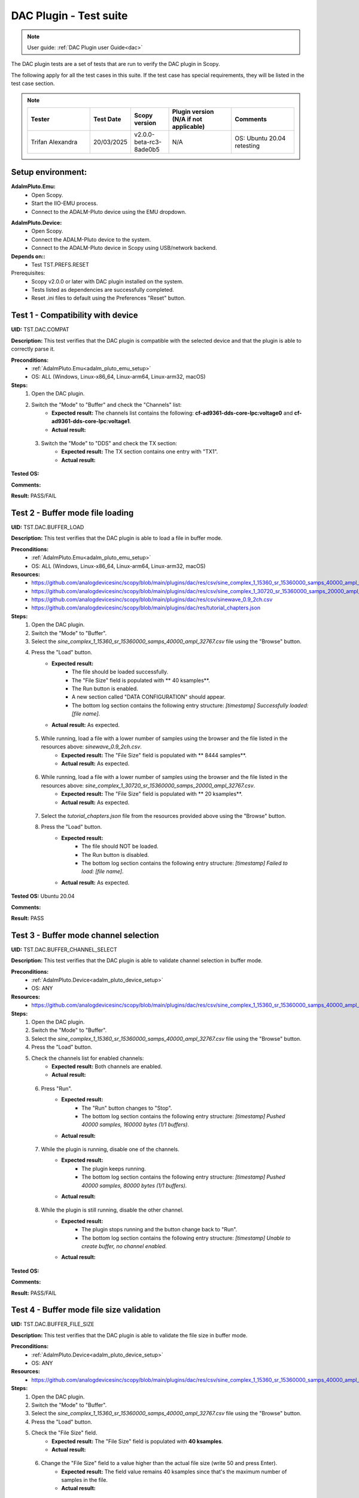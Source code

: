 .. _dac_tests:

DAC Plugin - Test suite
=======================

.. note::

   User guide: :ref:`DAC Plugin user Guide<dac>`

The DAC plugin tests are a set of tests that are run to verify the DAC plugin in Scopy.

The following apply for all the test cases in this suite.
If the test case has special requirements, they will be listed in the test case section.


.. note::
    .. list-table:: 
       :widths: 50 30 30 50 50
       :header-rows: 1

       * - Tester
         - Test Date
         - Scopy version
         - Plugin version (N/A if not applicable)
         - Comments
       * - Trifan Alexandra
         - 20/03/2025
         - v2.0.0-beta-rc3-8ade0b5
         - N/A
         - OS: Ubuntu 20.04 retesting

Setup environment:
-------------------

.. _adalm_pluto_emu_setup:

**AdalmPluto.Emu:**
    - Open Scopy.
    - Start the IIO-EMU process.
    - Connect to the ADALM-Pluto device using the EMU dropdown.

.. _adalm_pluto_device_setup:

**AdalmPluto.Device:**
    - Open Scopy.
    - Connect the ADALM-Pluto device to the system.
    - Connect to the ADALM-Pluto device in Scopy using USB/network backend.

**Depends on::**
    - Test TST.PREFS.RESET

Prerequisites:
    - Scopy v2.0.0 or later with DAC plugin installed on the system.
    - Tests listed as dependencies are successfully completed.
    - Reset .ini files to default using the Preferences "Reset" button.

Test 1 - Compatibility with device
----------------------------------------------------

.. _TST.DAC.COMPAT:

**UID:** TST.DAC.COMPAT

**Description:** This test verifies that the DAC plugin is compatible with the selected device
and that the plugin is able to correctly parse it.

**Preconditions:**
    - :ref:`AdalmPluto.Emu<adalm_pluto_emu_setup>`
    - OS: ALL (Windows, Linux-x86_64, Linux-arm64, Linux-arm32, macOS)

**Steps:**
    1. Open the DAC plugin.
    2. Switch the "Mode" to "Buffer" and check the "Channels" list:
        - **Expected result:** The channels list contains the following: **cf-ad9361-dds-core-lpc:voltage0** 
          and **cf-ad9361-dds-core-lpc:voltage1**.
        - **Actual result:**

..
  Actual test result goes here.
..

    3. Switch the "Mode" to "DDS" and check the TX section:
        - **Expected result:** The TX section contains one entry with "TX1".
        - **Actual result:**

..
  Actual test result goes here.
..


**Tested OS:**

..
  Details about the tested OS goes here.

**Comments:**

..
  Any comments about the test goes here.

**Result:** PASS/FAIL

..
  The result of the test goes here (PASS/FAIL).


Test 2 - Buffer mode file loading
----------------------------------------------------

.. _TST.DAC.BUFFER_LOAD:

**UID:** TST.DAC.BUFFER_LOAD

**Description:** This test verifies that the DAC plugin is able to load a file in buffer mode.

**Preconditions:**
    - :ref:`AdalmPluto.Emu<adalm_pluto_emu_setup>`
    - OS: ALL (Windows, Linux-x86_64, Linux-arm64, Linux-arm32, macOS)

**Resources:**
    - `<https://github.com/analogdevicesinc/scopy/blob/main/plugins/dac/res/csv/sine_complex_1_15360_sr_15360000_samps_40000_ampl_32767.csv>`__
    - `<https://github.com/analogdevicesinc/scopy/blob/main/plugins/dac/res/csv/sine_complex_1_30720_sr_15360000_samps_20000_ampl_32767.csv>`__
    - `<https://github.com/analogdevicesinc/scopy/blob/main/plugins/dac/res/csv/sinewave_0.9_2ch.csv>`__
    - `<https://github.com/analogdevicesinc/scopy/blob/main/plugins/dac/res/tutorial_chapters.json>`__

**Steps:**
    1. Open the DAC plugin.
    2. Switch the "Mode" to "Buffer".
    3. Select the *sine_complex_1_15360_sr_15360000_samps_40000_ampl_32767.csv* file using the 
       "Browse" button.
    4. Press the "Load" button.
        - **Expected result:**
            - The file should be loaded successfully.
            - The "File Size" field is populated with ** 40 ksamples**.
            - The Run button is enabled.
            - A new section called "DATA CONFIGURATION" should appear.
            - The bottom log section contains the following entry structure: *[timestamp] 
              Successfully loaded: [file name]*.
        - **Actual result:** As expected.

..
  Actual test result goes here.
..

    5. While running, load a file with a lower number of samples using the browser and the file listed in the resources above: *sinewave_0.9_2ch.csv*.
        - **Expected result:** The "File Size" field is populated with ** 8444 samples**.
        - **Actual result:** As expected.

..
  Actual test result goes here.
..

    6. While running, load a file with a lower number of samples using the browser and the file listed in the resources above: *sine_complex_1_30720_sr_15360000_samps_20000_ampl_32767.csv*.
        - **Expected result:** The "File Size" field is populated with ** 20 ksamples**.
        - **Actual result:** As expected.

..
  Actual test result goes here.
..

    7. Select the *tutorial_chapters.json* file from the resources provided above 
       using the "Browse" button.
    8. Press the "Load" button.
        - **Expected result:**
            - The file should NOT be loaded.
            - The Run button is disabled.
            - The bottom log section contains the following entry structure: *[timestamp] 
              Failed to load: [file name]*.
        - **Actual result:** As expected.

..
  Actual test result goes here.
..


**Tested OS:** Ubuntu 20.04

..
  Details about the tested OS goes here.

**Comments:**

..
  Any comments about the test goes here.

**Result:** PASS

..
  The result of the test goes here (PASS/FAIL).


Test 3 - Buffer mode channel selection
----------------------------------------------------

.. _TST.DAC.BUFFER_CHANNEL_SELECT:

**UID:** TST.DAC.BUFFER_CHANNEL_SELECT

**Description:** This test verifies that the DAC plugin is able to validate channel selection in buffer mode.

**Preconditions:**
    - :ref:`AdalmPluto.Device<adalm_pluto_device_setup>`
    - OS: ANY

**Resources:**
    - `<https://github.com/analogdevicesinc/scopy/blob/main/plugins/dac/res/csv/sine_complex_1_15360_sr_15360000_samps_40000_ampl_32767.csv>`__

**Steps:**
    1. Open the DAC plugin.
    2. Switch the "Mode" to "Buffer".
    3. Select the *sine_complex_1_15360_sr_15360000_samps_40000_ampl_32767.csv* file using the 
       "Browse" button.
    4. Press the "Load" button.
    5. Check the channels list for enabled channels:
        - **Expected result:** Both channels are enabled.
        - **Actual result:**

..
  Actual test result goes here.
..

    6. Press "Run".
        - **Expected result:** 
            - The "Run" button changes to "Stop".
            - The bottom log section contains the following entry structure: 
              *[timestamp]  Pushed 40000 samples, 160000 bytes (1/1 buffers).*
        - **Actual result:**

..
  Actual test result goes here.
..

    7. While the plugin is running, disable one of the channels.
        - **Expected result:**
            - The plugin keeps running.
            - The bottom log section contains the following entry structure: 
              *[timestamp]  Pushed 40000 samples, 80000 bytes (1/1 buffers).*
        - **Actual result:**

..
  Actual test result goes here.
..

    8. While the plugin is still running, disable the other channel.
         - **Expected result:** 
            - The plugin stops running and the button change back to "Run".
            - The bottom log section contains the following entry structure: 
              *[timestamp]  Unable to create buffer, no channel enabled.*
         - **Actual result:**

..
  Actual test result goes here.
..


**Tested OS:**

..
  Details about the tested OS goes here.

**Comments:**

..
  Any comments about the test goes here.

**Result:** PASS/FAIL

..
  The result of the test goes here (PASS/FAIL).


Test 4 - Buffer mode file size validation
---------------------------------------------------------

.. _TST.DAC.BUFFER_FILE_SIZE:

**UID:** TST.DAC.BUFFER_FILE_SIZE

**Description:** This test verifies that the DAC plugin is able to validate the file 
size in buffer mode.

**Preconditions:**
    - :ref:`AdalmPluto.Device<adalm_pluto_device_setup>`
    - OS: ANY

**Resources:**
    - `<https://github.com/analogdevicesinc/scopy/blob/main/plugins/dac/res/csv/sine_complex_1_15360_sr_15360000_samps_40000_ampl_32767.csv>`__

**Steps:**
    1. Open the DAC plugin.
    2. Switch the "Mode" to "Buffer".
    3. Select the *sine_complex_1_15360_sr_15360000_samps_40000_ampl_32767.csv* file using the 
       "Browse" button.
    4. Press the "Load" button.
    5. Check the "File Size" field.
        - **Expected result:** The "File Size" field is populated with **40 ksamples**.
        - **Actual result:**

..
  Actual test result goes here.
..

    6. Change the "File Size" field to a value higher than the actual file size (write 50 and press Enter).
        - **Expected result:** The field value remains 40 ksamples since that's 
          the maximum number of samples in the file.
        - **Actual result:**

..
  Actual test result goes here.
..

    7. Change the "File Size" field to a value lower than the actual file size (write 30 and press Enter).
        - **Expected result:** The field value changes to 30 ksamples.
        - **Actual result:**

..
  Actual test result goes here.
..

    8. Change the "File Size" using the "+" button.
        - **Expected result:** The field value changes to the 31.
        - **Actual result:**

..
  Actual test result goes here.
..

    9. Change the "File Size" using the "-" button.
        - **Expected result:** The field value changes to the 30.
        - **Actual result:**

..
  Actual test result goes here.
..


**Tested OS:**

..
  Details about the tested OS goes here.

**Comments:**

..
  Any comments about the test goes here.

**Result:** PASS/FAIL

..
  The result of the test goes here (PASS/FAIL).


Test 5 - Cyclic buffer mode
---------------------------------------------

.. _TST.DAC.BUFFER_CYCLIC:

**UID:** TST.DAC.BUFFER_CYCLIC

**Description:** This test verifies the DAC plugin buffer generation in cyclic mode.

**Depends on::**
    - Test TST.ADC.*
    - Test TST.Debugger.*

**Preconditions:**
    - :ref:`AdalmPluto.Device<adalm_pluto_device_setup>`
    - ADALM-Pluto with loopback cable between RX and TX.
    - OS: ALL (Windows, Linux-x86_64, Linux-arm64, Linux-arm32, macOS)

**Resources:**
    - `<https://github.com/analogdevicesinc/scopy/blob/main/plugins/dac/res/csv/sine_complex_1_15360_sr_15360000_samps_40000_ampl_32767.csv>`__

**Steps:**
    1. Open the DAC plugin.
    2. Switch the "Mode" to "Buffer".
    3. Select the *sine_complex_1_15360_sr_15360000_samps_40000_ampl_32767.csv* file using the 
       "Browse" button.
    4. Press the "Load" button.
    5. Press "Run".
    6. Open the Debugger plugin.
    7. In the **ad9361-phy** device, set the **frequency** attribute for the **altvoltage1 TX_LO** 
       and **altvoltage0 RX_LO** channels to 2450000000.
    8. Open the ADC plugin.
    9. Change the Buffer Size to 4096.
    10. Press "Run".
    11. Check the ADC plugin for the generated signal.
         - **Expected result:** A sinewave is seen on the ADC plot.
         - **Actual result:** As expected.

..
  Actual test result goes here.
..

    12. Stop the DAC plugin while monitoring the ADC plot.
         - **Expected result:** The sinewave no longer appears.
         - **Actual result:** As expected.

..
  Actual test result goes here.
..


**Tested OS:** Debian 12 arm64

..
  Details about the tested OS goes here.

**Comments:**

..
  Any comments about the test goes here.

**Result:** PASS

..
  The result of the test goes here (PASS/FAIL).


Test 6 -  DDS modes
----------------------------------

.. _TST.DAC.DDS_MODES:

**UID:** TST.DAC.DDS_MODES

**Description:** This test verifies the DAC plugin DDS modes.

**Preconditions:**
    - :ref:`AdalmPluto.Emu<adalm_pluto_emu_setup>`
    - OS: ANY

**Steps:**
    1. Open the DAC plugin.
    2. Switch the "Mode" to "DDS".
    3. Change the "DDS Mode" to **One CW Tone**.
        - **Expected result:**
            - One configuration panel appears.
            - The configuration panel contains the following fields:
                - **frequency**: 9.279985 MHz
                - **scale**: -Inf db
                - **phase**: 90
                - the channel name: "Tone 1 - TX1_I_F1"
        - **Actual result:**

..
  Actual test result goes here.
..

    4. Change the "DDS Mode" to **Two CW Tones**.
        - **Expected result:**
            - Two configuration panels appear having the same fields as in the previous step.
            - The second channel name: "Tone 2 - TX1_I_F2"
        - **Actual result:**

..
  Actual test result goes here.
..

    5. Change the "DDS Mode" to **Independent I/Q Control**.
        - **Expected result:**
            - Four configuration panels appear having the same fields as in the previous step.
            - The third channel name: "Tone 1 - TX1_Q_F1"
            - The fourth channel name: "Tone 2 - TX1_Q_F2"
        - **Actual result:**

..
  Actual test result goes here.
..


**Tested OS:**

..
  Details about the tested OS goes here.

**Comments:**

..
  Any comments about the test goes here.

**Result:** PASS/FAIL

..
  The result of the test goes here (PASS/FAIL).


Test 7 - DDS mode sinewave generation
------------------------------------------------------

.. _TST.DAC.DDS_SINEWAVE:

**UID:**
    TST.DAC.DDS_SINEWAVE

**Description:**
    This test verifies the DAC plugin DDS mode sinewave generation.

**Depends on::**
    - Test TST.DEBUGGER.*
    - Test TST.ADC.*

**Preconditions:**
    - :ref:`AdalmPluto.Device<adalm_pluto_device_setup>`
    - ADALM-Pluto with loopback cable between RX and TX.
    - OS: ALL (Windows, Linux-x86_64, Linux-arm64, Linux-arm32, macOS)

**Steps:**
    1. Open the DAC plugin.
    2. Switch the "Mode" to "DDS".
    3. Change the "DDS Mode" to **One CW Tone**.
    4. Change the "frequency" to 1 MHz.
    5. Change the "scale" to 0 db.
    6. Open the Debugger plugin.
    7. In the **ad9361-phy** device, set the **frequency** attribute for the **altvoltage1 TX_LO** and
       **altvoltage0 RX_LO** channels to 2450000000.
    8. Open the ADC plugin.
    9. Enable all the Measurements.
    10. Press "Run".
    11. Check the plot for the generated sinewave.
         - **Expected result:**
            - A sinewave should be seen on the ADC plot.
            - The measurements show a frequency of 1 MHz.
         - **Actual result:**

..
  Actual test result goes here.
..

    12. In the DAC plugin change the "DDS Mode" to **Disabled**.
         - **Expected result:** The sinewave no longer appears on the ADC plot.
         - **Actual result:**

..
  Actual test result goes here.
..


**Tested OS:**

..
  Details about the tested OS goes here.

**Comments:**

..
  Any comments about the test goes here.

**Result:** PASS/FAIL

..
  The result of the test goes here (PASS/FAIL).


Test 8 - DDS mode attributes refresh
-----------------------------------------------------

.. _TST.DAC.DDS_ATTRS:

**UID:** TST.DAC.DDS_ATTRS

**Description:** This test verifies the DAC plugin DDS mode attributes refresh.

**Depends on::**
    - Test TST.DEBUGGER.*

**Preconditions:**
    - :ref:`AdalmPluto.Emu<adalm_pluto_emu_setup>`
    - OS: ANY

**Steps:**
    1. Open the DAC plugin.
    2. Switch the "Mode" to "DDS".
    3. Change the "DDS Mode" to **One CW Tone**.
    4. Change the "frequency" to 1 MHz.
    5. Open the Debugger plugin.
    6. In the **cf-ad9361-dds-core-lpc** device, set the **frequency** attribute 
       for the **altvoltage0 TX1_I_F1** to 2000000.
    7. Go to the DAC Plugin and click the refresh attributes button.
        - **Expected result:** The frequency field is updated to 2 MHz.
        - **Actual result:**

..
  Actual test result goes here.
..


**Tested OS:**

..
  Details about the tested OS goes here.

**Comments:**

..
  Any comments about the test goes here.

**Result:** PASS/FAIL

..
  The result of the test goes here (PASS/FAIL).



Test 9 - Plugin tutorial
---------------------------------

.. _TST.DAC.TUTORIAL:

**UID:** TST.DAC.TUTORIAL

**Description:** This test verifies the DAC plugin tutorial.

**Preconditions:**
    - :ref:`AdalmPluto.Emu<adalm_pluto_emu_setup>`
    - OS: ANY

**Steps:**
    1. Open the DAC plugin.
    2. Click the "Info" button.
        - **Expected result:** A pop-up window with 2 buttons (Tutorial and Documentation)
          should appear.
        - **Actual result:**

..
  Actual test result goes here.
..

    3. Click the "Documentation" button.
        - **Expected result:** The documentation page opens in the default browser.
        - **Actual result:**

..
  Actual test result goes here.
..

    4. Click the "Tutorial" button.
        - **Expected result:**
            - The tutorial opens as a walkthrough in the plugin.
        - **Actual result:**

..
  Actual test result goes here.
..


**Tested OS:**

..
  Details about the tested OS goes here.

**Comments:**

..
  Any comments about the test goes here.

**Result:** PASS/FAIL

..
  The result of the test goes here (PASS/FAIL).


Test 10 - Channel attributes
--------------------------------------------

.. _TST.DAC.CHANNEL_ATTRS:

**UID:** TST.DAC.CHANNEL_ATTRS

**Description:** This test verifies the DAC plugin channel attributes.

**Preconditions:**
    - :ref:`AdalmPluto.Emu<adalm_pluto_emu_setup>`
    - OS: ANY

**Steps:**
    1. Open the DAC plugin.
    2. Switch the "Mode" to "Buffer".
    3. In the "Channels" panel click on the first channel "cf-ad9361-dds-core-lpc:voltage0".
        - **Expected result:** The channel attributes are displayed in the right side menu.
        - **Actual result:**

..
  Actual test result goes here.
..

    4. Change the **sampling_frequency** attribute to 38400000.
        - **Expected result:** The attribute is updated successfully.
        - **Actual result:**

..
  Actual test result goes here.
..


**Tested OS:**

..
  Details about the tested OS goes here.

**Comments:**

..
  Any comments about the test goes here.

**Result:** PASS/FAIL

..
  The result of the test goes here (PASS/FAIL).


Test 11 - Repeat data option
--------------------------------------------

.. _TST.DAC.REPEAT_DATA:

**UID:** TST.DAC.REPEAT_DATA

**Description:** This test verifies the DAC plugin repeat data option.
The data sets loaded from the file should be repeated to fill in all the enabled
channels.

**Preconditions:**
    - :ref:`AdalmPluto.Device<adalm_pluto_device_setup>`
    - Enable 2 TX channels on your Pluto device.
    - OS: ANY

**Resources:**
    - `<https://github.com/analogdevicesinc/scopy/blob/main/plugins/dac/res/csv/sinewave_0.9_2ch.csv>`__

**Steps:**
    1. Open the DAC plugin.
    2. Switch the "Mode" to "Buffer".
    3. Browse and select the *sinewave_0.9_2ch.csv* file.
    4. Press the "Load" button.
        - **Expected result:** The first 2 channels are enabled.
        - **Actual result:**

..
  Actual test result goes here.
..

    5. Enable the remaining 2 channels from the channel list.
    6. Set the **Repeat data** option to true and press **Run**.
        - **Expected result:** The console log displays the following message: *Pushed 8444 samples, 67552 bytes (1/1 buffers).*
        - **Actual result:**

..
  Actual test result goes here.
..

    7. Set the **Repeat data** option to false and press **Run**.
        - **Expected result:** The console log displays the following message: *Not enough data columns for all enabled channels.*
        - **Actual result:**

..
  Actual test result goes here.
..

    8. Leave the **Repeat data** as is, disable the last 2 channels and press **Run**:
        - **Expected result:** The console log displays the following message: *Pushed 8444 samples, 33776 bytes (1/1 buffers).*
        - **Actual result:**

..
  Actual test result goes here.
..

**Tested OS:**

..
  Details about the tested OS goes here.

**Comments:**

..
  Any comments about the test goes here.

**Result:** PASS/FAIL

..
  The result of the test goes here (PASS/FAIL).

